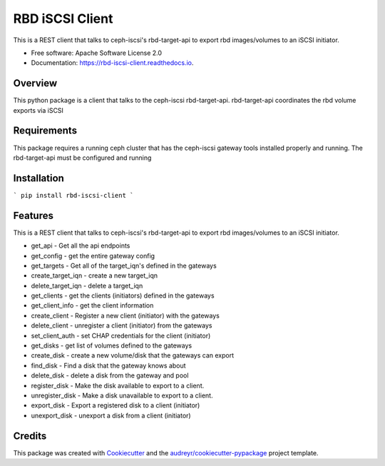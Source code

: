 ================
RBD iSCSI Client
================


.. image:: https://img.shields.io/pypi/v/rbd-iscsi-client.svg
        :target: https://pypi.python.org/pypi/rbd-iscsi-client

.. image:: https://img.shields.io/travis/hemna/rbd-iscsi-client.svg
        :target: https://travis-ci.com/hemna/rbd-iscsi-client

.. image:: https://readthedocs.org/projects/rbd-iscsi-client/badge/?version=latest
        :target: https://rbd-iscsi-client.readthedocs.io/en/latest/?badge=latest
        :alt: Documentation Status

.. image:: https://pyup.io/repos/github/hemna/rbd-iscsi-client/shield.svg
     :target: https://pyup.io/repos/github/hemna/rbd-iscsi-client/
     :alt: Updates



This is a REST client that talks to ceph-iscsi's rbd-target-api to export
rbd images/volumes to an iSCSI initiator.


* Free software: Apache Software License 2.0
* Documentation: https://rbd-iscsi-client.readthedocs.io.


Overview
--------
This python package is a client that talks to the ceph-iscsi rbd-target-api.
rbd-target-api coordinates the rbd volume exports via iSCSI

Requirements
------------
This package requires a running ceph cluster that has the ceph-iscsi
gateway tools installed properly and running.  The rbd-target-api must
be configured and running

Installation
------------
```
pip install rbd-iscsi-client
```

Features
--------

This is a REST client that talks to ceph-iscsi's rbd-target-api to export
rbd images/volumes to an iSCSI initiator.

* get_api - Get all the api endpoints
* get_config - get the entire gateway config
* get_targets - Get all of the target_iqn's defined in the gateways
* create_target_iqn - create a new target_iqn
* delete_target_iqn - delete a target_iqn
* get_clients - get the clients (initiators) defined in the gateways
* get_client_info - get the client information
* create_client - Register a new client (initiator) with the gateways
* delete_client - unregister a client (initiator) from the gateways
* set_client_auth - set CHAP credentials for the client (initiator)
* get_disks - get list of volumes defined to the gateways
* create_disk - create a new volume/disk that the gateways can export
* find_disk - Find a disk that the gateway knows about
* delete_disk - delete a disk from the gateway and pool
* register_disk - Make the disk available to export to a client.
* unregister_disk - Make a disk unavailable to export to a client.
* export_disk - Export a registered disk to a client (initiator)
* unexport_disk - unexport a disk from a client (initiator)

Credits
-------

.. _ceph-iscsi: https://github.com/ceph/ceph-iscsi

This package was created with Cookiecutter_ and the `audreyr/cookiecutter-pypackage`_ project template.

.. _Cookiecutter: https://github.com/audreyr/cookiecutter
.. _`audreyr/cookiecutter-pypackage`: https://github.com/audreyr/cookiecutter-pypackage
